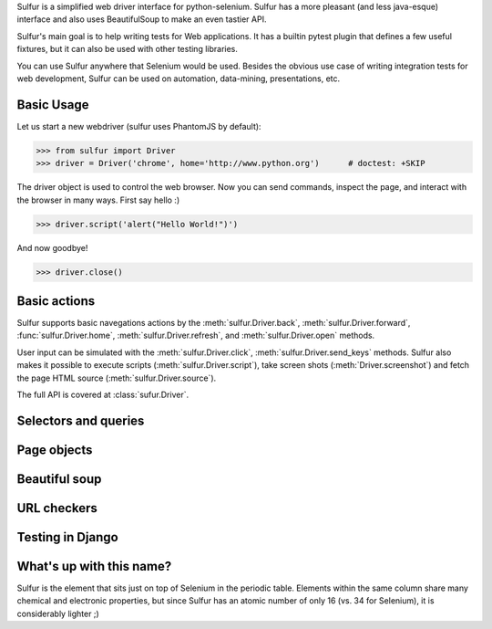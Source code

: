Sulfur is a simplified web driver interface for python-selenium. Sulfur has
a more pleasant (and less java-esque) interface and also uses BeautifulSoup
to make an even tastier API.

Sulfur's main goal is to help writing tests for Web applications. It has
a builtin pytest plugin that defines a few useful fixtures, but it can also be
used with other testing libraries.

You can use Sulfur anywhere that Selenium would be used. Besides the obvious
use case of writing integration tests for web development, Sulfur can be used on
automation, data-mining, presentations, etc.


Basic Usage
===========

Let us start a new webdriver (sulfur uses PhantomJS by default):

>>> from sulfur import Driver
>>> driver = Driver('chrome', home='http://www.python.org')      # doctest: +SKIP

.. invisible-code-block:: python
    driver = Driver('phantomjs', home='http://www.python.org')

The driver object is used to control the web browser. Now you can send commands,
inspect the page, and interact with the browser in many ways. First say hello :)

>>> driver.script('alert("Hello World!")')

And now goodbye!

>>> driver.close()

Basic actions
=============

Sulfur supports basic navegations actions by the :meth:`sulfur.Driver.back`,
:meth:`sulfur.Driver.forward`, :func:`sulfur.Driver.home`, :meth:`sulfur.Driver.refresh`, and
:meth:`sulfur.Driver.open` methods.

User input can be simulated with the :meth:`sulfur.Driver.click`,
:meth:`sulfur.Driver.send_keys` methods. Sulfur also makes it possible to execute
scripts (:meth:`sulfur.Driver.script`), take screen shots (:meth:`Driver.screenshot`)
and fetch the page HTML source (:meth:`sulfur.Driver.source`).

The full API is covered at :class:`sufur.Driver`.

Selectors and queries
=====================


Page objects
============


Beautiful soup
==============


URL checkers
============



Testing in Django
=================



What's up with this name?
=========================

Sulfur is the element that sits just on top of Selenium in the periodic table.
Elements within the same column share many chemical and electronic properties,
but since Sulfur has an atomic number of only 16 (vs. 34 for Selenium), it is
considerably lighter ;)